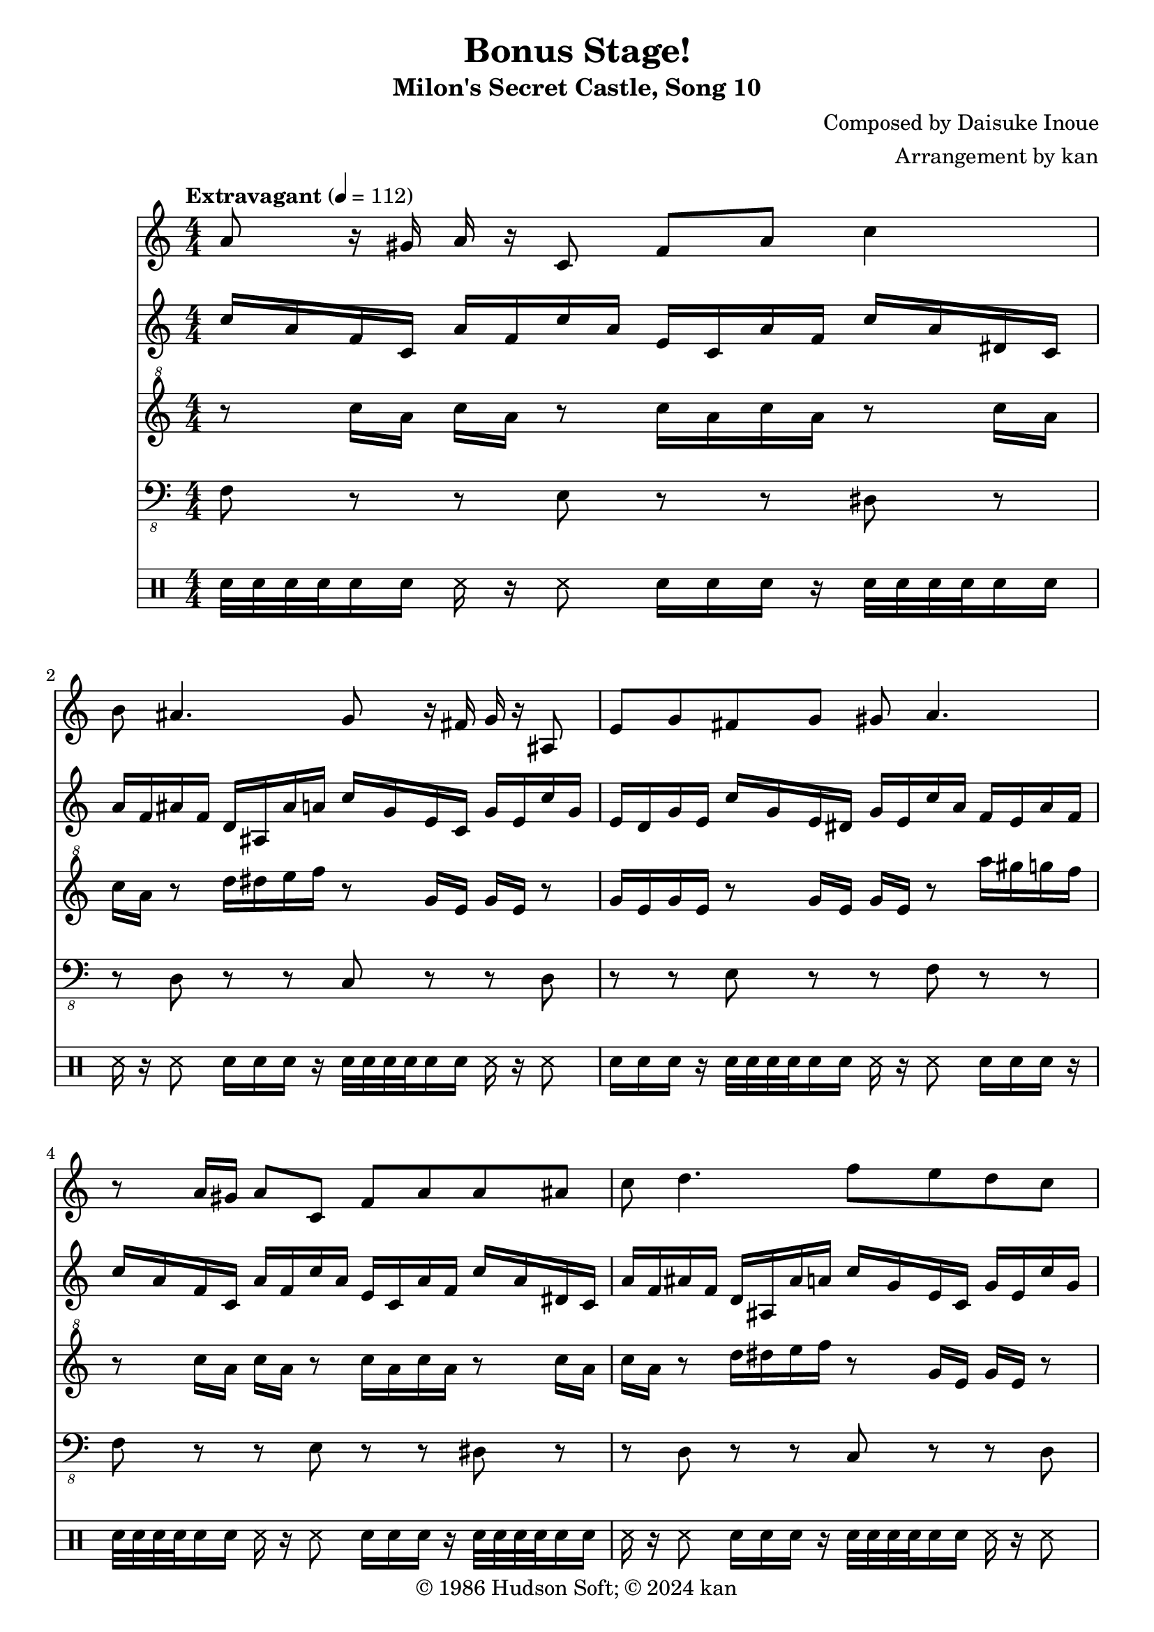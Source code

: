 \version "2.18.2"

\header {
	title = "Bonus Stage!"
	subtitle = "Milon's Secret Castle, Song 10"
	composer = "Composed by Daisuke Inoue"
	arranger = "Arrangement by kan"
	copyright = "© 1986 Hudson Soft; © 2024 kan"
	tagline = ""
}

\pointAndClickOff
\language "english"

% quarter note = $20

music = <<

\new Staff \absolute {
	\clef "treble"
	\set Staff.midiInstrument = #"violin"
	\numericTimeSignature
	\time 4/4
	\key c \major
	\tempo "Extravagant" 4 = 112

	\repeat unfold 2 {
		a'8
		r16
		gs'
		a'
		r
		c'8
		f'
		a'
		c''4
		b'8
		as'4.
		g'8
		r16
		fs'
		g'
		r
		as8
		e'
		g'
		fs'
		g'
		gs'
		a'4.
		r8
		a'16
		gs'
		a'8
		c'
		f'
		a'
		a'
		as'
		c''
		d''4.
		f''8
		e''
		d''
		c''
		as'
		a'
		e'
		f'
		g'
		f'4.
	}

	d''8.
	cs''16
	d''8
	f''
	e''
	d''
	c''
	e'16
	f'
	g'
	gs'
	a'4.
	r8
	d''16
	cs''
	d''8
	f''
	e''
	d''
	c''16
	c'
	d'
	e'
	f'
	g'
	a'4.
	d''8
	r16
	cs''
	d''
	r
	f''8
	e''
	d''
	c''
	d''
	e''
	a''2~a''4~a''8~a''16
	r16
	r2
	as''8
	a''
	g''
	c''
	d''
	e''
	g''16
	g''
	g''
	r
	e''
	r
	f''
	f''
	f''
	r
}

\new Staff \absolute {
	\clef "treble"
	\set Staff.midiInstrument = #"orchestral harp"
	\numericTimeSignature

	\repeat unfold 4 {
		c''16
		a'
		f'
		c'
		a'
		f'
		c''
		a'
		e'
		c'
		a'
		f'
		c''
		a'
		ds'
		c'
		a'
		f'
		as'
		f'
		d'
		as
		as'
		a'
		c''
		g'
		e'
		c'
		g'
		e'
		c''
		g'
		e'
		d'
		g'
		e'
		c''
		g'
		e'
		ds'
		g'
		e'
		c''
		a'
		f'
		e'
		a'
		f'
	}

	\set Staff.midiInstrument = #"trumpet"

	\repeat unfold 2 {
		d''16
		d''
		as'
		as'
		f'
		f'
		d''
		d''
		b'
		b'
		f'
		f'
		f''
		f''
		c''
		c''
		a'
		a'
		f''
		f''
		c''
		c''
		a'
		a'
	}

	d''16
	d''
	as'
	as'
	f'
	f'
	d''
	d''
	b'
	b'
	f'
	f'
	f''
	f''
	c''
	c''
	a'
	a'
	f''
	b
	d'
	f'
	gs'
	b'
	d''
	f''
	gs''
	b''
	d'''
	d'''4.
	r4 r8 r16
	f''16
	f''
	d''
	d''
	as'
	as'
	g''
	g''
	e''
	e''
	c''
	c''
	c''
	c''
	e''
	r
	g''
	r
	a'
	c''
	f''
	r
}

\new Staff \absolute {
	\clef "treble^8"
	\set Staff.midiInstrument = #"ocarina"
	\numericTimeSignature

	\repeat unfold 2 {
		r8
		c'''16
		a''
		c'''
		a''
		r8
		c'''16
		a''
		c'''
		a''
		r8
		c'''16
		a''
		c'''
		a''
		r8
		d'''16
		ds'''
		e'''
		f'''
		r8
		g''16
		e''
		g''
		e''
		r8
		g''16
		e''
		g''
		e''
		r8
		g''16
		e''
		g''
		e''
		r8
		a'''16
		gs'''
		g'''
		f'''
		r8
		c'''16
		a''
		c'''
		a''
		r8
		c'''16
		a''
		c'''
		a''
		r8
		c'''16
		a''
		c'''
		a''
		r8
		d'''16
		ds'''
		e'''
		f'''
		r8
		g''16
		e''
		g''
		e''
		r8
		g''16
		e''
		g''
		e''
		r8
		g''16
		e''
		g''
		e''
		r8
		a'''16
		gs'''
		g'''
		f'''
	}

	r8
	d''16
	f''
	d''
	f''
	r8
	d''16
	f''
	d''
	f''
	r8
	f''16
	a''
	f''
	a''
	r8
	f''16
	a''
	f''
	a''
	r8
	d''16
	f''
	d''
	f''
	r8
	d''16
	f''
	d''
	f''
	r8
	f''16
	a''
	f''
	a''
	r8
	f''16
	a''
	f''
	a''
	r8
	d''16
	f''
	d''
	f''
	r8
	d''16
	f''
	d''
	f''
	r8
	f''16
	a''
	f''
	a''
	r8
	b'16
	d''
	f''
	gs''
	b''
	d'''
	f'''
	gs'''
	b'''
	d''''
	d''
	b'
	f''
	d''
	gs''
	f''
	b''
	gs''
	d'''
	b''
	f'''
	d'''
	r8
	d''16
	f''
	d''
	f''
	r8
	e''16
	c'''
	e''
	c'''
	r8
	r4 r
}



\new Staff \absolute {
	\clef "bass_8"
	\set Staff.midiInstrument = #"tuba"
	\numericTimeSignature

	\repeat unfold 2 {
		f,8 r r
		e,8 r r
		ds,8 r r
		d,8 r r
		c,8 r r
		d,8 r r
		e,8 r r
		f,8 r r
		f,8 r r
		e,8 r r
		ds,8 r r
		d,8 r r
		c,8 r r
		d,8 r r
		e,8 r r
		f,8 r r
	}

	as,,8 r r
	b,,8 r r
	c,8 r r
	f,8 r r
	as,,8 r r
	b,,8 r r
	c,8 r r
	f,8 r r
	as,,8 r r
	b,,8 r r
	c,8 r r
	d,8 r r
	r4 r r r r8
	as,,8 r r
	c,8 r r
	c,16
	c,
	c,
	r
	c,
	r
	f,
	f,
	f,
	r
}

\new DrumStaff \drummode {
	\numericTimeSignature

	\repeat unfold 21 {
		sn32
		sn
		sn
		sn
		sn16
		sn
		ss
		r
		ss8
		sn16
		sn
		sn
		r
	}

	sn32
	sn
	sn
	sn
	sn16
	sn
	ss
	r

	\repeat unfold 6 {
		r8
		sn
		sn
	}

	sn16
	sn
	sn
	r
	ss
	r
	sn
	sn
	sn
	r
}

>>

\score {
	\music
	\layout {
		\context {
			\Voice
			\remove "Note_heads_engraver"
			\consists "Completion_heads_engraver"
			\remove "Rest_engraver"
			\consists "Completion_rest_engraver" 
		}
	}
}

\score {
	\unfoldRepeats { \music }
	\midi {
		\context {
			\Staff
			\remove "Staff_performer"
		}
		\context {
			\Voice
			\consists "Staff_performer"
		}
	}
}

